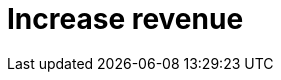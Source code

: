 = Increase revenue
:description: 
:sectanchors: 
:url-repo:  
:page-tags: 
:figure-caption!:
:table-caption!:
:example-caption!: